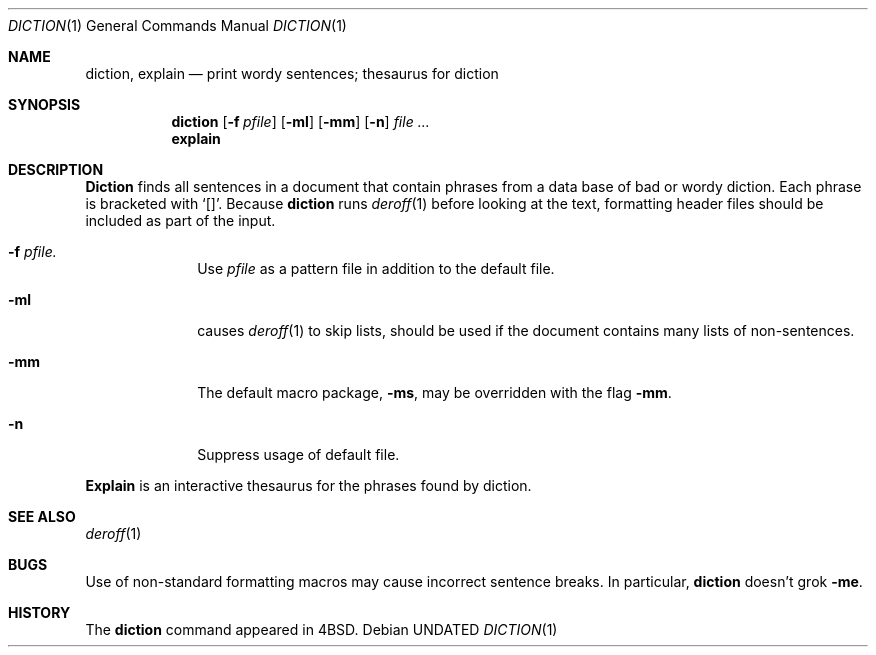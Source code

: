 .\" Copyright (c) 1988, 1990, 1993
.\"	The Regents of the University of California.  All rights reserved.
.\"
.\" %sccs.include.redist.roff%
.\"
.\"	@(#)diction.1	8.1 (Berkeley) %G%
.\"
.Dd 
.Dt DICTION 1
.Os
.Sh NAME
.Nm diction , explain
.Nd print wordy sentences; thesaurus for diction
.Sh SYNOPSIS
.Nm diction
.Op Fl f Ar pfile
.Op Fl ml
.Op Fl mm
.Op Fl n
.Ar file ...
.Nm explain
.Sh DESCRIPTION
.Nm Diction
finds all sentences in a document that contain phrases
from a data base of bad or wordy diction.
Each phrase is bracketed with
.Sq [\|] .
Because
.Nm diction
runs
.Xr deroff 1
before looking at the text, formatting
header files should be included as part of the input.
.Bl -tag -width "xF pfile"
.It Fl f Ar pfile.
Use
.Ar pfile
as a pattern file in addition to the default file.
.It Fl ml
causes
.Xr deroff 1
to skip lists, should be used if the document contains many lists of
non-sentences.
.It Fl mm
The default macro package,
.Fl ms ,
may be overridden with the flag
.Fl mm .
.It Fl n
Suppress usage of default file.
.El
.Pp
.Nm Explain
is an interactive thesaurus for the phrases found by diction.
.Sh SEE ALSO
.Xr deroff 1
.Sh BUGS
Use of non-standard formatting macros may cause
incorrect sentence breaks.
In particular,
.Nm diction
doesn't grok
.Fl me .
.Sh HISTORY
The
.Nm diction
command appeared in 
.Bx 4 .
